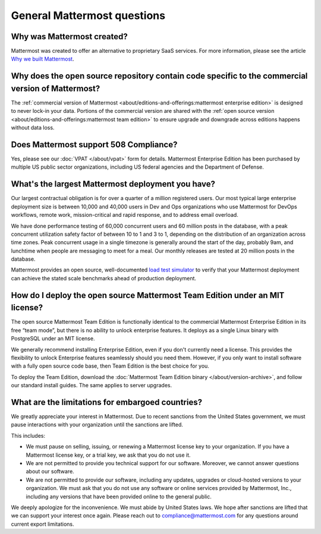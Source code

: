 General Mattermost questions
============================

Why was Mattermost created?
---------------------------

Mattermost was created to offer an alternative to proprietary SaaS services. For more information, please see the article `Why we built Mattermost <https://mattermost.com/about-us/>`_.

Why does the open source repository contain code specific to the commercial version of Mattermost?
---------------------------------------------------------------------------------------------------

The :ref:`commercial version of Mattermost <about/editions-and-offerings:mattermost enterprise edition>` is designed to never lock-in your data. Portions of the commercial version are shared with the :ref:`open source version <about/editions-and-offerings:mattermost team edition>` to ensure upgrade and downgrade across editions happens without data loss.

Does Mattermost support 508 Compliance?
---------------------------------------

Yes, please see our :doc:`VPAT </about/vpat>` form for details. Mattermost Enterprise Edition has been purchased by multiple US public sector organizations, including US federal agencies and the Department of Defense.

What's the largest Mattermost deployment you have?
--------------------------------------------------

Our largest contractual obligation is for over a quarter of a million registered users. Our most typical large enterprise deployment size is between 10,000 and 40,000 users in Dev and Ops organizations who use Mattermost for DevOps workflows, remote work, mission-critical and rapid response, and to address email overload.

We have done performance testing of 60,000 concurrent users and 60 million posts in the database, with a peak concurrent utilization safety factor of between 10 to 1 and 3 to 1, depending on the distribution of an organization across time zones. Peak concurrent usage in a single timezone is generally around the start of the day, probably 9am, and lunchtime when people are messaging to meet for a meal. Our monthly releases are tested at 20 million posts in the database.

Mattermost provides an open source, well-documented `load test simulator <https://github.com/mattermost/mattermost-load-test>`__ to verify that your Mattermost deployment can achieve the stated scale benchmarks ahead of production deployment.

How do I deploy the open source Mattermost Team Edition under an MIT license?
-----------------------------------------------------------------------------

The open source Mattermost Team Edition is functionally identical to the commercial Mattermost Enterprise Edition in its free “team mode”, but there is no ability to unlock enterprise features. It deploys as a single Linux binary with PostgreSQL under an MIT license.

We generally recommend installing Enterprise Edition, even if you don't currently need a license. This provides the flexibility to unlock Enterprise features seamlessly should you need them. However, if you only want to install software with a fully open source code base, then Team Edition is the best choice for you.

To deploy the Team Edition, download the :doc:`Mattermost Team Edition binary </about/version-archive>`, and follow our standard install guides. The same applies to server upgrades.

What are the limitations for embargoed countries?
-------------------------------------------------

We greatly appreciate your interest in Mattermost. Due to recent sanctions from the United States government, we must pause interactions with your organization until the sanctions are lifted.

This includes:

- We must pause on selling, issuing, or renewing a Mattermost license key to your organization. If you have a Mattermost license key, or a trial key, we ask that you do not use it.
- We are not permitted to provide you technical support for our software. Moreover, we cannot answer questions about our software.
- We are not permitted to provide our software, including any updates, upgrades or cloud-hosted versions to your organization. We must ask that you do not use any software or online services provided by Mattermost, Inc., including any versions that have been provided online to the general public.

We deeply apologize for the inconvenience. We must abide by United States laws. We hope after sanctions are lifted that we can support your interest once again. Please reach out to compliance@mattermost.com for any questions around current export limitations.
